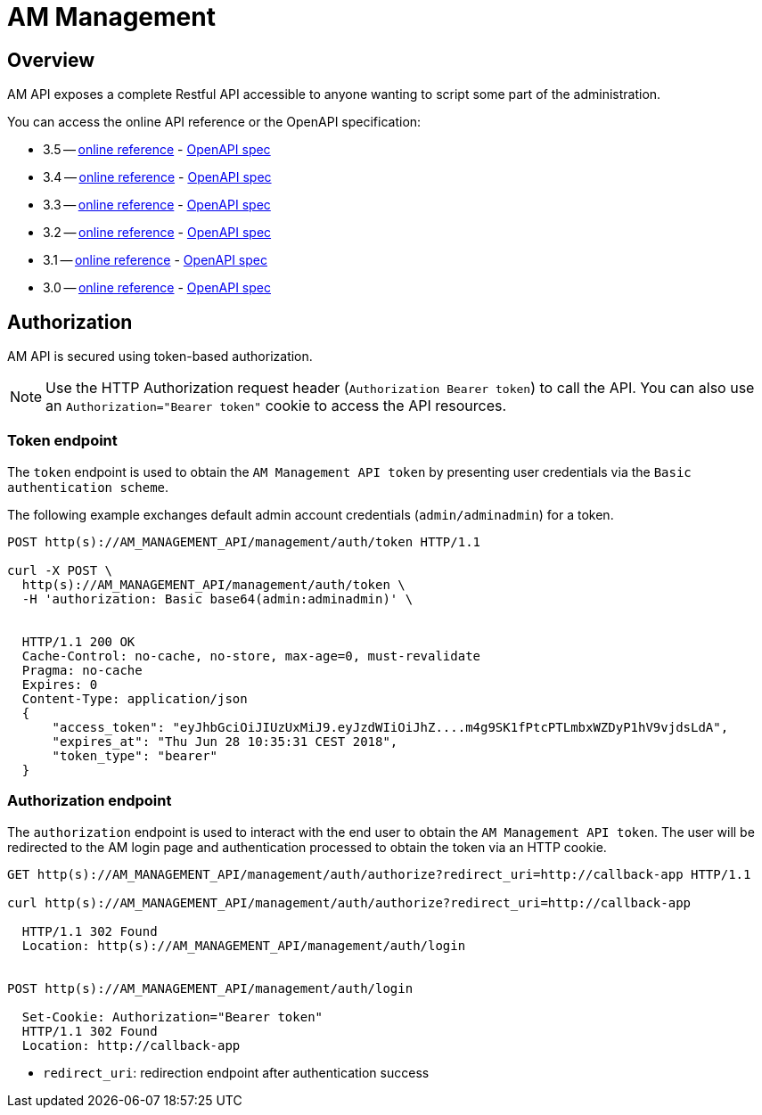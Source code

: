 = AM Management
:page-sidebar: am_3_x_sidebar
:page-permalink: am/current/am_devguide_management_api_documentation.html
:page-folder: am/dev-guide/management-api
:page-toc: false
:page-layout: am

== Overview

AM API exposes a complete Restful API accessible to anyone wanting to script some part of the administration.

You can access the online API reference or the OpenAPI specification:

* 3.5 -- link:/am/current/management-api/3.5/index.html[online reference] - link:/am/current/management-api/3.5/swagger.json[OpenAPI spec]
* 3.4 -- link:/am/current/management-api/3.4/index.html[online reference] - link:/am/current/management-api/3.4/swagger.json[OpenAPI spec]
* 3.3 -- link:/am/current/management-api/3.3/index.html[online reference] - link:/am/current/management-api/3.3/swagger.json[OpenAPI spec]
* 3.2 -- link:/am/current/management-api/3.2/index.html[online reference] - link:/am/current/management-api/3.2/swagger.json[OpenAPI spec]
* 3.1 -- link:/am/current/management-api/3.1/index.html[online reference] - link:/am/current/management-api/3.1/swagger.json[OpenAPI spec]
* 3.0 -- link:/am/current/management-api/3.0/index.html[online reference] - link:/am/current/management-api/3.0/swagger.json[OpenAPI spec]

== Authorization

AM API is secured using token-based authorization.

NOTE: Use the HTTP Authorization request header (`Authorization Bearer token`) to call the API. You can also use an `Authorization="Bearer token"` cookie to access the API resources.

=== Token endpoint

The `token` endpoint is used to obtain the `AM Management API token` by presenting user credentials via the `Basic authentication scheme`.

The following example exchanges default admin account credentials (`admin/adminadmin`) for a token.

```
POST http(s)://AM_MANAGEMENT_API/management/auth/token HTTP/1.1

curl -X POST \
  http(s)://AM_MANAGEMENT_API/management/auth/token \
  -H 'authorization: Basic base64(admin:adminadmin)' \


  HTTP/1.1 200 OK
  Cache-Control: no-cache, no-store, max-age=0, must-revalidate
  Pragma: no-cache
  Expires: 0
  Content-Type: application/json
  {
      "access_token": "eyJhbGciOiJIUzUxMiJ9.eyJzdWIiOiJhZ....m4g9SK1fPtcPTLmbxWZDyP1hV9vjdsLdA",
      "expires_at": "Thu Jun 28 10:35:31 CEST 2018",
      "token_type": "bearer"
  }
```

=== Authorization endpoint

The `authorization` endpoint is used to interact with the end user to obtain the `AM Management API token`.
The user will be redirected to the AM login page and authentication processed to obtain the token via an HTTP cookie.

```
GET http(s)://AM_MANAGEMENT_API/management/auth/authorize?redirect_uri=http://callback-app HTTP/1.1

curl http(s)://AM_MANAGEMENT_API/management/auth/authorize?redirect_uri=http://callback-app

  HTTP/1.1 302 Found
  Location: http(s)://AM_MANAGEMENT_API/management/auth/login


POST http(s)://AM_MANAGEMENT_API/management/auth/login

  Set-Cookie: Authorization="Bearer token"
  HTTP/1.1 302 Found
  Location: http://callback-app
```

* `redirect_uri`: redirection endpoint after authentication success
